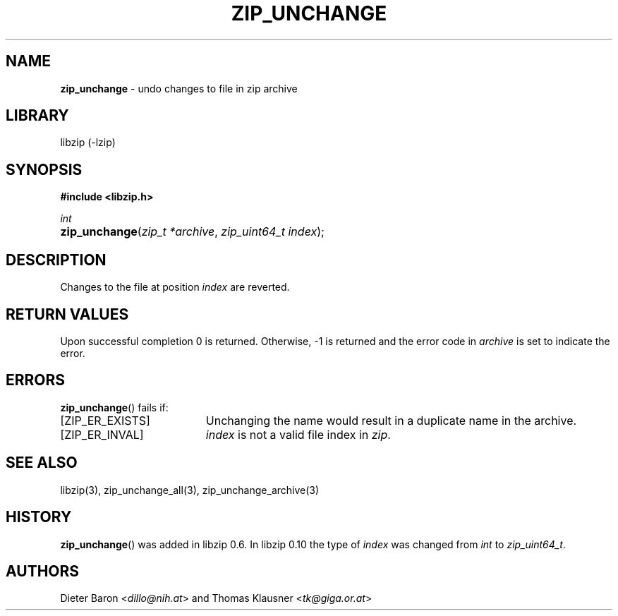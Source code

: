 .\" Automatically generated from an mdoc input file.  Do not edit.
.\" zip_unchange.mdoc -- undo changes to file in zip archive
.\" Copyright (C) 2003-2017 Dieter Baron and Thomas Klausner
.\"
.\" This file is part of libzip, a library to manipulate ZIP archives.
.\" The authors can be contacted at <info@libzip.org>
.\"
.\" Redistribution and use in source and binary forms, with or without
.\" modification, are permitted provided that the following conditions
.\" are met:
.\" 1. Redistributions of source code must retain the above copyright
.\"    notice, this list of conditions and the following disclaimer.
.\" 2. Redistributions in binary form must reproduce the above copyright
.\"    notice, this list of conditions and the following disclaimer in
.\"    the documentation and/or other materials provided with the
.\"    distribution.
.\" 3. The names of the authors may not be used to endorse or promote
.\"    products derived from this software without specific prior
.\"    written permission.
.\"
.\" THIS SOFTWARE IS PROVIDED BY THE AUTHORS ``AS IS'' AND ANY EXPRESS
.\" OR IMPLIED WARRANTIES, INCLUDING, BUT NOT LIMITED TO, THE IMPLIED
.\" WARRANTIES OF MERCHANTABILITY AND FITNESS FOR A PARTICULAR PURPOSE
.\" ARE DISCLAIMED.  IN NO EVENT SHALL THE AUTHORS BE LIABLE FOR ANY
.\" DIRECT, INDIRECT, INCIDENTAL, SPECIAL, EXEMPLARY, OR CONSEQUENTIAL
.\" DAMAGES (INCLUDING, BUT NOT LIMITED TO, PROCUREMENT OF SUBSTITUTE
.\" GOODS OR SERVICES; LOSS OF USE, DATA, OR PROFITS; OR BUSINESS
.\" INTERRUPTION) HOWEVER CAUSED AND ON ANY THEORY OF LIABILITY, WHETHER
.\" IN CONTRACT, STRICT LIABILITY, OR TORT (INCLUDING NEGLIGENCE OR
.\" OTHERWISE) ARISING IN ANY WAY OUT OF THE USE OF THIS SOFTWARE, EVEN
.\" IF ADVISED OF THE POSSIBILITY OF SUCH DAMAGE.
.\"
.TH "ZIP_UNCHANGE" "3" "December 18, 2017" "NiH" "Library Functions Manual"
.nh
.if n .ad l
.SH "NAME"
\fBzip_unchange\fR
\- undo changes to file in zip archive
.SH "LIBRARY"
libzip (-lzip)
.SH "SYNOPSIS"
\fB#include <libzip.h>\fR
.sp
\fIint\fR
.br
.PD 0
.HP 4n
\fBzip_unchange\fR(\fIzip_t\ *archive\fR, \fIzip_uint64_t\ index\fR);
.PD
.SH "DESCRIPTION"
Changes to the file at position
\fIindex\fR
are reverted.
.SH "RETURN VALUES"
Upon successful completion 0 is returned.
Otherwise, \-1 is returned and the error code in
\fIarchive\fR
is set to indicate the error.
.SH "ERRORS"
\fBzip_unchange\fR()
fails if:
.TP 19n
[\fRZIP_ER_EXISTS\fR]
Unchanging the name would result in a duplicate name in the archive.
.TP 19n
[\fRZIP_ER_INVAL\fR]
\fIindex\fR
is not a valid file index in
\fIzip\fR.
.SH "SEE ALSO"
libzip(3),
zip_unchange_all(3),
zip_unchange_archive(3)
.SH "HISTORY"
\fBzip_unchange\fR()
was added in libzip 0.6.
In libzip 0.10 the type of
\fIindex\fR
was changed from
\fIint\fR
to
\fIzip_uint64_t\fR.
.SH "AUTHORS"
Dieter Baron <\fIdillo@nih.at\fR>
and
Thomas Klausner <\fItk@giga.or.at\fR>
